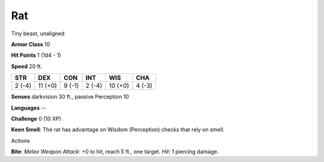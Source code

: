 
.. _srd:rat:

Rat
---

Tiny beast, unaligned

**Armor Class** 10

**Hit Points** 1 (1d4 - 1)

**Speed** 20 ft.

+----------+-----------+----------+----------+-----------+----------+
| STR      | DEX       | CON      | INT      | WIS       | CHA      |
+==========+===========+==========+==========+===========+==========+
| 2 (-4)   | 11 (+0)   | 9 (-1)   | 2 (-4)   | 10 (+0)   | 4 (-3)   |
+----------+-----------+----------+----------+-----------+----------+

**Senses** darkvision 30 ft., passive Perception 10

**Languages** --

**Challenge** 0 (10 XP)

**Keen Smell**: The rat has advantage on Wisdom (Perception) checks that
rely on smell.

Actions

**Bite**: *Melee Weapon Attack*: +0 to hit, reach 5 ft., one target.
*Hit*: 1 piercing damage.
